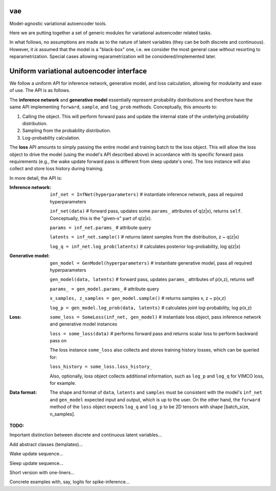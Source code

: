 vae
===

Model-agnostic variational autoencoder tools.

Here we are putting together a set of generic modules for variational autoencoder related tasks.

In what follows, no assumptions are made as to the nature of latent variables (they can be both discrete and continuous).
However, it *is* assumed that the model is a "black-box" one, i.e. we consider the most general case without resorting to reparametrization.
Special cases allowing reparametrization will be considered/implemented later.

Uniform variational autoencoder interface
=========================================

We follow a uniform API for inference network, generative model, and loss
calculation, allowing for modularity and ease of use. The API is as follows.

The **inference network** and **generative model** essentially represent probability
distributions and therefore have the same API implementing  ``forward``, ``sample``,
and ``log_prob`` methods. Conceptually, this amounts to:

1. Calling the object. This will perform forward pass and update the internal state of the underlying probability distribution.
2. Sampling from the probability distribution.
3. Log-probability calculation.

The **loss** API amounts to simply passing the entire model and training batch
to the loss object. This will allow the loss object to drive the model (using
the model's API described above) in accordance with its specific forward pass
requirements (e.g., the wake update forward pass is different from sleep
update's one). The loss instance will also collect and store loss history during training.

In more detail, the API is:

:Inference network:

 ``inf_net = InfNet(hyperparameters)`` # instantiate inference network, pass all
 required hyperparameters

 ``inf_net(data)`` # forward pass, updates some ``params_`` attributes of
 q(z|x), returns ``self``. Conceptually, this is the "given-x" part of q(z|x).

 ``params = inf_net.params_`` # attribute query

 ``latents = inf_net.sample()`` # returns latent samples from the
 distribution, z ~ q(z|x)

 ``log_q = inf_net.log_prob(latents)`` # calculates posterior log-probability,
 log q(z|x)

:Generative model:

 ``gen_model = GenModel(hyperparameters)`` # instantiate generative model, pass
 all required hyperparameters

 ``gen_model(data, latents)`` # forward pass, updates ``params_`` attributes of
 p(x,z), returns self

 ``params_ = gen_model.params_`` # attribute query

 ``x_samples, z_samples = gen_model.sample()`` # returns samples x, z ~ p(x,z)

 ``log_p = gen_model.log_prob(data, latents)`` # calculates joint
 log-probability, log p(x,z)

:Loss:

 ``some_loss = SomeLoss(inf_net, gen_model)`` # instantiate loss object, pass
 inference network and generative model instances

 ``loss = some_loss(data)`` # performs forward pass and returns scalar loss to perform backward pass on

 The loss instance ``some_loss`` also collects and stores training history losses, which can be queried for:

 ``loss_history = some_loss.loss_history_``

 Also, optionally, loss object collects additional information, such as ``log_p`` and ``log_q`` for VIMCO loss, for example.

:Data format:

 The shape and format of ``data``, ``latents`` and ``samples`` must be consistent with the model's ``inf_net`` and ``gen_model`` expected input and output, which is up to the user. On the other hand, the ``forward`` method of the ``loss`` object expects ``log_q`` and ``log_p`` to be 2D tensors with shape [batch_size, n_samples].


**TODO:**

Important distinction between discrete and continuous latent variables...

Add abstract classes (templates)...

Wake update sequence...

Sleep update sequence...

Short version with one-liners...

Concrete examples with, say, logits for spike-inference...
